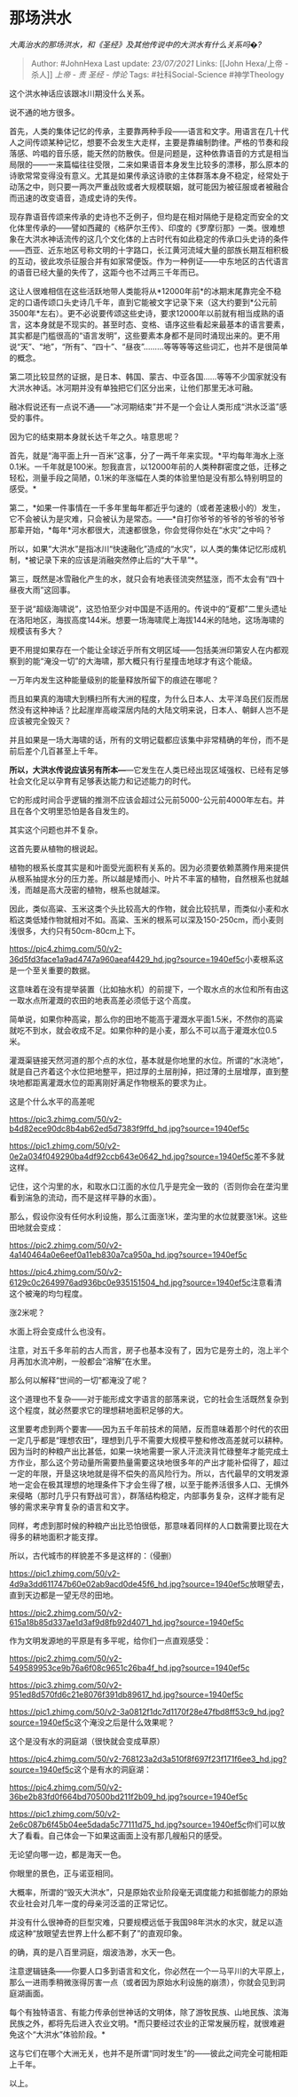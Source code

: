 * 那场洪水
  :PROPERTIES:
  :CUSTOM_ID: 那场洪水
  :END:

/大禹治水的那场洪水，和《圣经》及其他传说中的大洪水有什么关系吗�?/

#+BEGIN_QUOTE
  Author: #JohnHexa Last update: /23/07/2021/ Links: [[John Hexa/上帝 -
  杀人]] [[上帝 - 责]] [[圣经 - 悖论]] Tags: #社科Social-Science
  #神学Theology
#+END_QUOTE

这个洪水神话应该跟冰川期没什么关系。

说不通的地方很多。

首先，人类的集体记忆的传承，主要靠两种手段------语言和文字。用语言在几十代人之间传颂某种记忆，想要不会发生大走样，主要是靠编制韵律。严格的节奏和段落感、吟唱的音乐感，能天然的防散佚。但是问题是，这种依靠语音的方式是相当局限的------一来篇幅往往受限，二来如果语音本身发生比较多的漂移，那么原本的诗歌常常变得没有意义。尤其是如果传承这诗歌的主体群落本身不稳定，经常处于动荡之中，则只要一两次严重战败或者大规模联姻，就可能因为被征服或者被融合而迅速的改变语音，造成史诗的失传。

现存靠语音传颂来传承的史诗也不乏例子，但均是在相对隔绝于是稳定而安全的文化体里传承的------譬如西藏的《格萨尔王传》、印度的《罗摩衍那》一类。很难想象在大洪水神话流传的这几个文化体的上古时代有如此稳定的传承口头史诗的条件------西亚、近东地区号称文明的十字路口，长江黄河流域大量的部族长期互相积极的互动，彼此攻杀征服合并有如家常便饭。作为一种例证------中东地区的古代语言的语音已经大量的失传了，这距今也不过两三千年而已。

这让人很难相信在这些活跃地带人类能将从*12000年前*的冰期末尾靠完全不稳定的口语传颂口头史诗几千年，直到它能被文字记录下来（这大约要到*公元前3500年*左右）。更不必说要传颂这些史诗，要求12000年以前就有相当成熟的语言，这本身就是不现实的。甚至时态、变格、语序这些看起来最基本的语言要素，其实都是门槛很高的“语言发明”，这些要素本身都不是同时涌现出来的。更不用说“天”、“地”，“所有”、“四十”、“昼夜”.........等等等等这些词汇，也并不是很简单的概念。

第二项比较显然的证据，是日本、韩国、蒙古、中亚各国......等等不少国家就没有大洪水神话。冰河期并没有单独把它们区分出来，让他们那里无冰可融。

融冰假说还有一点说不通------“冰河期结束”并不是一个会让人类形成“洪水泛滥”感受的事件。

因为它的结束期本身就长达千年之久。啥意思呢？

首先，就是“海平面上升一百米”这事，分了一两千年来实现。*平均每年海水上涨0.1米。一千年就是100米。恕我直言，以12000年前的人类种群密度之低，迁移之轻松，测量手段之简陋，0.1米的年涨幅在人类的体验里怕是没有那么特别明显的感受。*

第二，*如果一件事情在一千多年里每年都近乎匀速的（或者差速极小的）发生，它不会被认为是灾难，只会被认为是常态。------*自打你爷爷的爷爷的爷爷的爷爷那辈开始，*每年*河水都很大，流速都很急，你会觉得你处在“水灾”之中吗？

所以，如果“大洪水”是指冰川“快速融化”造成的“水灾”，以人类的集体记忆形成机制，*被记录下来的应该是消融突然停止后的“大干旱”*。

第三，既然是冰雪融化产生的水，就只会有地表径流突然猛涨，而不太会有“四十昼夜大雨”这回事。

至于说“超级海啸说”，这恐怕至少对中国是不适用的。传说中的“夏都”二里头遗址在洛阳地区，海拔高度144米。想要一场海啸爬上海拔144米的陆地，这场海啸的规模该有多大？

更不用提如果存在一个能让全球近乎所有文明区域------包括美洲印第安人在内都观察到的能“淹没一切”的大海啸，那大概只有行星撞击地球才有这个能级。

一万年内发生这种能量级别的能量释放所留下的痕迹在哪呢？

而且如果真的海啸大到横扫所有大洲的程度，为什么日本人、太平洋岛民们反而居然没有这种神话？比起崖岸高峻深居内陆的大陆文明来说，日本人、朝鲜人岂不是应该被完全毁灭？

并且如果是一场大海啸的话，所有的文明记载都应该集中非常精确的年份，而不是前后差个几百甚至上千年。

*所以，大洪水传说应该另有所本---*---它发生在人类已经出现区域强权、已经有足够社会文化足以孕育有足够表达能力和记述能力的时代。

它的形成时间合乎逻辑的推测不应该会超过公元前5000-公元前4000年左右。并且在各个文明里恐怕是各自发生的。

其实这个问题也并不复杂。

这首先要从植物的根说起。

植物的根系长度其实是和叶面受光面积有关系的。因为必须要依赖蒸腾作用来提供从根系抽提水分的压力差。所以越是矮而小、叶片不丰富的植物，自然根系也就越浅，而越是高大茂密的植物，根系也就越深。

因此，类似高粱、玉米这类个头比较高大的作物，就会比较抗旱，而类似小麦和水稻这类低矮作物就相对不如。高粱、玉米的根系可以深及150-250cm，而小麦则浅很多，大约只有50cm-80cm上下。

[[https://pic4.zhimg.com/50/v2-36d5fd3face1a9ad4747a960aeaf4429_hd.jpg?source=1940ef5c]]小麦根系这是一个至关重要的数据。

这意味着在没有提举装置（比如抽水机）的前提下，一个取水点的水位和所有由这一取水点所灌溉的农田的地表高差必须低于这个高度。

简单说，如果你种高粱，那么你的田地不能高于灌溉水平面1.5米，不然你的高粱就吃不到水，就会收成不足。如果你种的是小麦，那么不可以高于灌溉水位0.5米。

灌溉渠链接天然河道的那个点的水位，基本就是你地里的水位。所谓的“水浇地”，就是自己齐着这个水位把地整平，把过厚的土层削掉，把过薄的土层增厚，直到整块地都距离灌溉水位的距离刚好满足作物根系的要求为止。

这是个什么水平的高差呢

[[https://pic3.zhimg.com/50/v2-b4d82ece90dc8b4ab62ed5d7383f9ffd_hd.jpg?source=1940ef5c]]

[[https://pic1.zhimg.com/50/v2-0e2a034f049290ba4df92ccb643e0642_hd.jpg?source=1940ef5c]]差不多就这样。

记住，这个沟里的水，和取水口江面的水位几乎是完全一致的（否则你会在垄沟里看到湍急的流动，而不是这样平静的水面）。

那么，假设你没有任何水利设施，那么江面涨1米，垄沟里的水位就要涨1米。这些田地就会变成：

[[https://pic2.zhimg.com/50/v2-4a140464a0e6eef0a11eb830a7ca950a_hd.jpg?source=1940ef5c]]

[[https://pic4.zhimg.com/50/v2-6129c0c2649976ad936bc0e935151504_hd.jpg?source=1940ef5c]]注意看清这个被淹的均匀程度。

涨2米呢？

水面上将会变成什么也没有。

注意，对五千多年前的古人而言，房子也基本没有了，因为它是夯土的，泡上半个月再加水流冲刷，一般都会“溶解”在水里。

那么何以解释“世间的一切”都淹没了呢？

这个道理也不复杂------对于能形成文字语言的部落来说，它的社会生活既然复杂到这个程度，就必然要求它的理想耕地面积足够的大。

这里要考虑到两个要害------因为五千年前技术的简陋，反而意味着那个时代的农田一定几乎都是“理想农田”，理想到几乎不需要大规模平整和修改高差就可以耕种。因为当时的种粮产出比甚低，如果一块地需要一家人汗流浃背忙碌整年才能完成土方作业，那么这个劳动量所需要热量需要这块地很多年的产出才能补偿得了，超过一定的年限，开垦这块地就是得不偿失的高风险行为。所以，古代最早的文明发源地一定会在极其理想的地理条件下才会生得了根，以至于能养活很多人口、无惧外来侵略（那时几乎只有野战可言），群落结构稳定，内部事务复杂，这样才能有足够的需求来孕育复杂的语言和文字。

同样，考虑到那时候的种粮产出比恐怕很低，那意味着同样的人口数需要比现在大得多的耕地面积才能支撑。

所以，古代城市的样貌差不多是这样的：（侵删）

[[https://pic1.zhimg.com/50/v2-4d9a3dd611747b60e02ab9acd0de45f6_hd.jpg?source=1940ef5c]]放眼望去，直到天边都是一望无尽的田地。

[[https://pic2.zhimg.com/50/v2-615a18b85d337ae1d3af9d8fb92d4071_hd.jpg?source=1940ef5c]]

作为文明发源地的平原是有多平呢，给你们一点直观感受：

[[https://pic2.zhimg.com/50/v2-549589953ce9b76a6f08c9651c26ba4f_hd.jpg?source=1940ef5c]]

[[https://pic3.zhimg.com/50/v2-951ed8d570fd6c21e8076f391db89617_hd.jpg?source=1940ef5c]]

[[https://pic1.zhimg.com/50/v2-3a0812f1dc7d1170f28e47fbd8ff53c9_hd.jpg?source=1940ef5c]]这个淹没之后是什么效果呢？

这个是没有水的洞庭湖（很快就会变成草原）

[[https://pic4.zhimg.com/50/v2-768123a2d3a510f8f697f23f171f6ee3_hd.jpg?source=1940ef5c]]这个是有水的洞庭湖：

[[https://pic4.zhimg.com/50/v2-36be2b83fd0f664bd70500bd211f2b09_hd.jpg?source=1940ef5c]]

[[https://pic1.zhimg.com/50/v2-2e6c087b6f45b04ee5dada5c77111d75_hd.jpg?source=1940ef5c]]你们可以放大了看看。自己体会一下如果这画面上没有那几艘船只的感受。

无论望向哪一边，都是海天一色。

你眼里的景色，正与诺亚相同。

大概率，所谓的“毁灭大洪水”，只是原始农业阶段毫无调度能力和抵御能力的原始农业社会对几年一度的母亲河泛滥的正常记忆。

并没有什么很神奇的巨型灾难，只要规模远低于我国98年洪水的水灾，就足以造成这种“放眼望去世界上什么都不剩了”的直观印象。

的确，真的是八百里洞庭，烟波浩渺，水天一色。

注意逻辑链条------你要人口多到语言和文化，你必然在一个一马平川的大平原上，那么一进雨季稍微涨得厉害一点（或者因为原始水利设施的崩溃），你就会见到洞庭湖画面。

每个有独特语言、有能力传承创世神话的文明体，除了游牧民族、山地民族、滨海民族之外，都将先后进入农业文明。*而只要经过农业的正常发展历程，就很难避免这个“大洪水”体验阶段。*

这与它们在哪个大洲无关，也并不是所谓“同时发生”的------彼此之间完全可能相距上千年。

以上。
